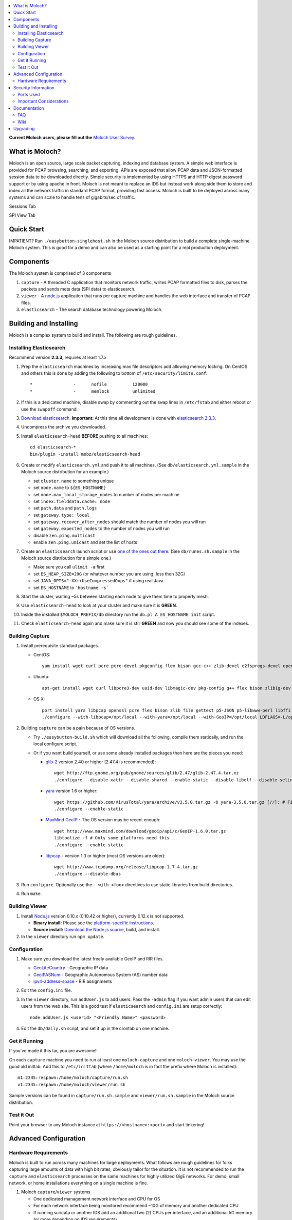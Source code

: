 .. contents::
    :local:
    :depth: 2
    
**Current Moloch users, please fill out the** `Moloch User Survey <https://docs.google.com/forms/d/1weLp8P18IUgVBSJ5saU3ee5cJhXksRg6XYtDxMQLirY/viewform>`_.

What is Moloch?
===============

Moloch is an open source, large scale packet capturing, indexing
and database system. A simple web interface is provided for PCAP browsing,
searching, and exporting. APIs are exposed that allow PCAP data and
JSON-formatted session data to be downloaded directly. Simple security is
implemented by using HTTPS and HTTP digest password support or by using apache
in front. Moloch is not meant to replace an IDS but instead work along side 
them to store and index all the network traffic in standard PCAP format, providing 
fast access.  Moloch is built to be deployed across many systems and can scale to 
handle tens of gigabits/sec of traffic. 


Sessions Tab

.. image:: https://raw.github.com/wiki/aol/moloch/sessions.png
    :width: 300px
    :align: center
    :alt: Sample sessions screen shot


SPI View Tab

.. image:: https://raw.github.com/wiki/aol/moloch/spiview.png
    :width: 300px
    :align: center
    :alt: Sample spiview screen shot

.. _quick-start:

Quick Start
===========

IMPATIENT? Run ``./easybutton-singlehost.sh`` in the Moloch source distribution
to build a complete single-machine Moloch system. This is good for a demo and
can also be used as a starting point for a real production deployment.

.. _components:

Components
==========

The Moloch system is comprised of 3 components

1. ``capture`` - A threaded C application that monitors network traffic, writes PCAP formatted files to disk, 
   parses the packets and sends meta data (SPI data) to elasticsearch.

2. ``viewer`` - A `node.js <http://nodejs.org/>`_ application that runs per
   capture machine and handles the web interface and transfer of PCAP files.

3. ``elasticsearch`` - The search database technology powering Moloch.

.. _install:

Building and Installing
=======================

Moloch is a complex system to build and install. The following are rough
guidelines.

.. _install-elasticsearch:

Installing Elasticsearch
------------------------

Recommend version **2.3.3**, requires at least 1.7.x

1. Prep the ``elasticsearch`` machines by increasing max file descriptors add
   allowing memory locking. 
   On CentOS and others this is done by adding the following to bottom of
   ``/etc/security/limits.conf``::

    *                -      nofile          128000
    *                -      memlock         unlimited

2. If this is a dedicated machine, disable swap by commenting out the ``swap``
   lines in ``/etc/fstab`` and either reboot or use the ``swapoff`` command.

3. `Download elasticsearch <https://www.elastic.co/downloads/elasticsearch>`_.
   **Important:** At this time all development is done with `elasticsearch
   2.3.3 <https://www.elastic.co/downloads/past-releases/elasticsearch-2-3-3>`_.

4. Uncompress the archive you downloaded.

5. Install ``elasticsearch-head`` **BEFORE** pushing to all
   machines::

    cd elasticsearch-*
    bin/plugin -install mobz/elasticsearch-head

6. Create or modify ``elasticsearch.yml`` and push it to all machines. (See
   ``db/elasticsearch.yml.sample`` in the Moloch source distribution for an
   example.)
   
   - set ``cluster.name`` to something unique
   - set ``node.name`` to ``${ES_HOSTNAME}``
   - set ``node.max_local_storage_nodes`` to number of nodes per machine
   - set ``index.fielddata.cache: node``
   - set ``path.data`` and ``path.logs``
   - set ``gateway.type: local``
   - set ``gateway.recover_after_nodes`` should match the number of nodes you
     will run 
   - set ``gateway.expected_nodes`` to the number of nodes you will run
   - disable ``zen.ping.multicast``
   - enable ``zen.ping.unicast`` and set the list of hosts

7. Create an ``elasticsearch`` launch script or use `one of the ones out there
   <https://gist.github.com/3569769>`_. (See ``db/runes.sh.sample`` in the
   Moloch source distribution for a simple one.)

   - Make sure you call ``ulimit -a`` first 
   - set ``ES_HEAP_SIZE=20G`` (or whatever number you are using, less then 32G) 
   - set ``JAVA_OPTS="-XX:+UseCompressedOops"`` if using real Java
   - set ``ES_HOSTNAME`` to ```hostname -s```

8. Start the cluster, waiting ~5s between starting each node to give them time
   to properly mesh.

9. Use ``elasticsearch-head`` to look at your cluster and make sure it is
   **GREEN**.

10. Inside the *installed* ``$MOLOCH_PREFIX/db`` directory run the 
    ``db.pl A_ES_HOSTNAME init`` script.

11. Check ``elasticsearch-head`` again and make sure it is still **GREEN** and
    now you should see some of the indexes.

.. _building-capture:

Building Capture
----------------

1. Install prerequisite standard packages.

   - CentOS::

        yum install wget curl pcre pcre-devel pkgconfig flex bison gcc-c++ zlib-devel e2fsprogs-devel openssl-devel file-devel make gettext libuuid-devel perl-JSON bzip2-libs bzip2-devel perl-libwww-perl libpng-devel xz libffi-devel

   - Ubuntu::
    
        apt-get install wget curl libpcre3-dev uuid-dev libmagic-dev pkg-config g++ flex bison zlib1g-dev libffi-dev gettext libgeoip-dev make libjson-perl libbz2-dev libwww-perl libpng-dev xz-utils libffi-dev

   - OS X::

        port install yara libpcap openssl pcre flex bison zlib file gettext p5-JSON p5-libwww-perl libffi xz ossp-uuid libgeoip glib2
        ./configure --with-libpcap=/opt/local --with-yara=/opt/local --with-GeoIP=/opt/local LDFLAGS=-L/opt/local/lib --with-glib2=no GLIB2_CFLAGS="-I/opt/local/include/glib-2.0 -I/opt/local/lib/glib-2.0/include" GLIB2_LIBS="-L/opt/local/lib -lglib-2.0 -lgmodule-2.0 -lgobject-2.0 -lgio-2.0"

2. Building ``capture`` can be a pain because of OS versions.

   - Try ``./easybutton-build.sh`` which will download all the following,
     compile them statically, and run the local configure script.
   - Or if you want build yourself, or use some already installed packages then
     here are the pieces you need:

     + `glib-2 <http://ftp.gnome.org/pub/gnome/sources/glib>`_ version 2.40 or
       higher (2.47.4 is recommended)::

            wget http://ftp.gnome.org/pub/gnome/sources/glib/2.47/glib-2.47.4.tar.xz
            ./configure --disable-xattr --disable-shared --enable-static --disable-libelf --disable-selinux

     + `yara <https://github.com/VirusTotal/yara>`_ version 1.6 or higher::

            wget https://github.com/VirusTotal/yara/archive/v3.5.0.tar.gz -O yara-3.5.0.tar.gz [//]: # Fix file versioning 
            ./configure --enable-static

     + `MaxMind GeoIP <http://www.maxmind.com/app/c>`_ - The OS version may be
       recent enough::
            wget http://www.maxmind.com/download/geoip/api/c/GeoIP-1.6.0.tar.gz
            libtoolize -f # Only some platforms need this
            ./configure --enable-static

     + `libpcap <http://www.tcpdump.org/#latest-release>`_ - version 1.3 or
       higher (most OS versions are older)::
       
             wget http://www.tcpdump.org/release/libpcap-1.7.4.tar.gz
             ./configure --disable-dbus

3. Run ``configure``. Optionally use the ``--with-<foo>`` directives to use
   static libraries from build directories.

4. Run ``make``.

.. _building-viewer:

Building Viewer
---------------
1. Install `Node.js <http://nodejs.org/>`_ version 0.10.x (0.10.42 or higher), currently 0.12.x is not supported.

   - **Binary install:** Please see the `platform-specific instructions
     <https://github.com/joyent/node/wiki/Installing-Node.js-via-package-manager>`_.
   - **Source install:** `Download the Node.js source <http://nodejs.org/dist/v0.10.38/node-v0.10.38.tar.gz>`_, build, and install.

2. In the ``viewer`` directory run ``npm update``.

.. _configuration:

Configuration
-------------

1. Make sure you download the latest freely available GeoIP and RIR files. 

   - `GeoLiteCountry <http://geolite.maxmind.com/download/geoip/database/GeoLiteCountry/GeoIP.dat.gz>`_ - Geographic IP data
   - `GeoIPASNum <http://www.maxmind.com/download/geoip/database/asnum/GeoIPASNum.dat.gz>`_ - Geographic Autonomous System (AS) number data
   - `ipv4-address-space <https://www.iana.org/assignments/ipv4-address-space/ipv4-address-space.csv>`_ - RIR assignments   

2. Edit the ``config.ini`` file.
   
3. In the ``viewer`` directory, run ``addUser.js`` to add users. Pass the
   ``-admin`` flag if you want admin users that can edit users from the web
   site. This is a good test if ``elasticsearch`` and ``config.ini`` are setup
   correctly::

    node addUser.js <userid> "<Friendly Name>" <password>

4. Edit the ``db/daily.sh`` script, and set it up in the crontab on one
   machine.

.. _running:

Get it Running
--------------

If you've made it this far, you are awesome!

On each ``capture`` machine you need to run at least one ``moloch-capture`` and
one ``moloch-viewer``. You may use the good old inittab. Add this to
``/etc/inittab`` (where ``/home/moloch`` is in fact the prefix where Moloch is
installed)::

    m1:2345:respawn:/home/moloch/capture/run.sh
    v1:2345:respawn:/home/moloch/viewer/run.sh

Sample versions can be found in ``capture/run.sh.sample`` and
``viewer/run.sh.sample`` in the Moloch source distribution.

.. _test:

Test it Out
-----------

Point your browser to any Moloch instance at ``https://<hostname>:<port>`` and
start tinkering!

.. _advanced:

Advanced Configuration
======================

.. _hardware-reqs:

Hardware Requirements
---------------------

Moloch is built to run across many machines for large deployments. 
What follows are rough guidelines for folks capturing large amounts 
of data with high bit rates, obviously tailor for the situation. 
It is not recommended to run the ``capture`` and ``elasticsearch`` 
processes on the same machines for highly utilized GigE networks.
For demo, small network, or home installations everything on a 
single machine is fine.

1. Moloch ``capture``/``viewer`` systems

   * One dedicated management network interface and CPU for OS
   * For each network interface being monitored recommend ~10G of memory and
     another dedicated CPU
   * If running suricata or another IDS add an additional two (2) CPUs per
     interface, and an additional 5G memory (or more depending on IDS
     requirements)
   * Disk space to store the PCAP files: We recommend at least 10TB, xfs (with
     inode64 option set in fstab), RAID 5, at least 5 spindles)
   * Disable swap by removing it from fstab
   * If networks are highly utilized and running IDS then CPU affinity is required
   * See `FAQ Entry <https://github.com/aol/moloch/wiki/FAQ#What_kind_of_capture_machines_should_we_buy>`_

2. Moloch ``elasticsearch`` systems (some black magic here!)

   * ``1/4 * Average_Total_Gigabit_Sec * Number_of_Days_of_History`` is
     a **ROUGH** guideline for number of ``elasticsearch`` instances (nodes)
     required. (Example: 1/4 * 8 Average Gb/s * 7 days = 14 nodes)
   * Each ``elasticsearch`` node should have ~30G-64G memory (20G-32G [no
     more!] for the java process, at least 10G for the OS disk cache)
   * You can have multiple nodes per machine (Example 128G machine can have 2 ES
     nodes, 32G for each of the java processes and 64G saved for the disk cache)
   * Disable swap by removing it from fstab
   * Obviously the more nodes, the faster responses will be
   * You can always add more nodes, but it's hard to remove nodes
   * See `FAQ Entry <https://github.com/aol/moloch/wiki/FAQ#How_many_elasticsearch_nodes_or_machines_do_I_need>`_

Example Configuration
~~~~~~~~~~~~~~~~~~~~~

Here is an example system setup for monitoring 8x GigE highly-utilized networks, with an average of ~5 Gigabit/sec, with ~7 days of pcap storage.

* ``capture``/``viewer`` machines
 
  - 8x PenguinComputing Relion 4724 
  - 48GB of memory 
  - 40TB of disk-
  - Running Moloch and `Suricata <http://suricata-ids.org/>`_

* ``elasticsearch`` machines

  - 10x HP DL380-G7
  - 128GB of memory
  - 6TB of disk
  - Each system running 2 nodes

.. _security:

Security Information
====================

.. _security-ports:

Ports Used
----------

* tcp 8005 - Moloch web interface
* tcp 9200-920x (configurable upper limit) - Elasticsearch service ports
* tcp 9300-930x (configurable upper limit) - Elasticsearch mesh connections

.. _security-tips:

Important Considerations
------------------------

* Elasticsearch provides NO security, so ``iptables`` MUST be used allowing
  only Moloch machines to talk to the ``elasticsearch`` machines (ports
  9200-920x) and for them to mesh connect (ports 9300-930x).  An example with 3 ES machines 2 nodes each and a viewer only machine::
    for ip in moloches1 moloches2 moloches3 molochvieweronly1; do
      iptables -A INPUT -i eth0 -p tcp --dport 9300 -s $ip -j ACCEPT
      iptables -A INPUT -i eth0 -p tcp --dport 9200 -s $ip -j ACCEPT
      iptables -A INPUT -i eth0 -p tcp --dport 9301 -s $ip -j ACCEPT
      iptables -A INPUT -i eth0 -p tcp --dport 9201 -s $ip -j ACCEPT
    done
    iptables -A INPUT -i eth0 -p tcp --dport 9300 -j DROP
    iptables -A INPUT -i eth0 -p tcp --dport 9200 -j DROP
    iptables -A INPUT -i eth0 -p tcp --dport 9301 -j DROP
    iptables -A INPUT -i eth0 -p tcp --dport 9201 -j DROP
  
* Moloch machines should be locked down, however they need to talk to each
  other (port 8005), to the elasticsearch machines (ports 9200-920x), and the
  web interface needs to be open (port 8005).
* Moloch ``viewer`` should be configured to use SSL.

  - It's easiest to use a single certificate with multiple DNs.
  - Make sure you protect the cert on the filesystem with proper file
    permissions.

* It is possible to set up a Moloch ``viewer`` on a machine that doesn't
  capture any data that gateways all requests.

  - It is also possible to place apache in front of moloch, so it can handle the
    authentication and pass the username on to moloch
  - This is how we deploy it

* A shared password stored in the Moloch configuration file is used to encrypt
  password hashes AND for inter-Moloch communication. 

  - Make sure you protect the config file on the filesystem with proper file
    permissions.
  - Encrypted password hashes are used so a new password hash can not be
    inserted into ``elasticsearch`` directly in case it hasn't been secured.

.. _documentation:

Documentation
=============

For now this README is the bulk of the documentation. This will improve over
time. 

.. _faq:

FAQ
---

For answers to frequently asked questions, please see the `FAQ <https://github.com/aol/moloch/wiki/FAQ>`_.

.. _wiki:

Wiki
----

We use GitHub’s built-in wiki located at `https://github.com/aol/moloch/wiki <https://github.com/aol/moloch/wiki>`_.

.. _upgrading:

Upgrading
=========

Currently upgrading from previous versions of Moloch is a manual process, however recorded sessions and pcap files should be retained

* Update the moloch repository from github
* Build the moloch system using "easybutton-build.sh"
* Shut down currently running old capture and viewer processes
* Optionally use "make install" to copy the new binaries and other items and/or push the new items to the capture hosts
* Run "npm update" in the viewer directory if not using "make install"
* Make sure ES is running and update the database using the "db/db.pl host:port upgrade" script
* Start the new capture and viewer processes


